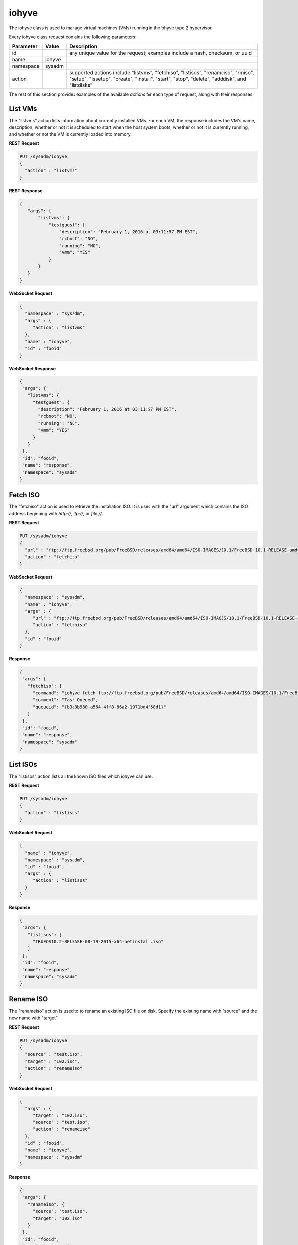 .. _iohyve:

iohyve
******

The iohyve class is used to manage virtual machines (VMs) running in the bhyve type 2 hypervisor.

Every iohyve class request contains the following parameters:

+---------------------------------+---------------+----------------------------------------------------------------------------------------------------------------------+
| **Parameter**                   | **Value**     | **Description**                                                                                                      |
|                                 |               |                                                                                                                      |
+=================================+===============+======================================================================================================================+
| id                              |               | any unique value for the request; examples include a hash, checksum, or uuid                                         |
|                                 |               |                                                                                                                      |
+---------------------------------+---------------+----------------------------------------------------------------------------------------------------------------------+
| name                            | iohyve        |                                                                                                                      |
|                                 |               |                                                                                                                      |
+---------------------------------+---------------+----------------------------------------------------------------------------------------------------------------------+
| namespace                       | sysadm        |                                                                                                                      |
|                                 |               |                                                                                                                      |
+---------------------------------+---------------+----------------------------------------------------------------------------------------------------------------------+
| action                          |               | supported actions include "listvms", "fetchiso", "listisos", "renameiso", "rmiso", "setup",  "issetup", "create",    |
|                                 |               | "install", "start", "stop", "delete", "adddisk", and "listdisks"                                                     |
|                                 |               |                                                                                                                      |
+---------------------------------+---------------+----------------------------------------------------------------------------------------------------------------------+

The rest of this section provides examples of the available *actions* for each type of request, along with their responses. 

.. index:: listvms, iohyve

.. _List VMs:

List VMs
========

The "listvms" action lists information about currently installed VMs. For each VM, the response includes the VM's name, description, whether or not it is scheduled to start when the host
system boots, whether or not it is currently running, and whether or not the VM is currently loaded into memory.

**REST Request**

.. code-block:: json

 PUT /sysadm/iohyve
 {
   "action" : "listvms"
 }

**REST Response**

.. code-block:: json

 {
    "args": {
        "listvms": {
            "testguest": {
                "description": "February 1, 2016 at 03:11:57 PM EST",
                "rcboot": "NO",
                "running": "NO",
                "vmm": "YES"
            }
        }
    }
 }

**WebSocket Request**

.. code-block:: json

 {
   "namespace" : "sysadm",
   "args" : {
      "action" : "listvms"
   },
   "name" : "iohyve",
   "id" : "fooid"
 }

**WebSocket Response**

.. code-block:: json

 {
  "args": {
    "listvms": {
      "testguest": {
        "description": "February 1, 2016 at 03:11:57 PM EST",
        "rcboot": "NO",
        "running": "NO",
        "vmm": "YES"
      }
    }
  },
  "id": "fooid",
  "name": "response",
  "namespace": "sysadm"
 }
 
.. index:: fetchiso, iohyve

.. _Fetch ISO:

Fetch ISO
=========

The "fetchiso" action is used to retrieve the installation ISO. It is used with the "url" argument which contains the ISO address beginning with *http://*, 
*ftp://*, or
*file://*.

**REST Request**

.. code-block:: json

 PUT /sysadm/iohyve
 {
   "url" : "ftp://ftp.freebsd.org/pub/FreeBSD/releases/amd64/amd64/ISO-IMAGES/10.1/FreeBSD-10.1-RELEASE-amd64-disc1.iso",
   "action" : "fetchiso"
 }

**WebSocket Request**

.. code-block:: json

 {
   "namespace" : "sysadm",
   "name" : "iohyve",
   "args" : {
      "url" : "ftp://ftp.freebsd.org/pub/FreeBSD/releases/amd64/amd64/ISO-IMAGES/10.1/FreeBSD-10.1-RELEASE-amd64-disc1.iso",
      "action" : "fetchiso"
   },
   "id" : "fooid"
 }

**Response**

.. code-block:: json

 {
  "args": {
    "fetchiso": {
      "command": "iohyve fetch ftp://ftp.freebsd.org/pub/FreeBSD/releases/amd64/amd64/ISO-IMAGES/10.1/FreeBSD-10.1-RELEASE-amd64-disc1.iso",
      "comment": "Task Queued",
      "queueid": "{b3a8b980-a564-4ff8-86a2-1971bd4f58d1}"
    }
  },
  "id": "fooid",
  "name": "response",
  "namespace": "sysadm"
 }
 
.. index:: listisos, iohyve

.. _List ISOs:

List ISOs
=========

The "listisos" action lists all the known ISO files which iohyve can use.

**REST Request**

.. code-block:: json
 
 PUT /sysadm/iohyve
 {
   "action" : "listisos"
 }

**WebSocket Request**

.. code-block:: json
 
 {
   "name" : "iohyve",
   "namespace" : "sysadm",
   "id" : "fooid",
   "args" : {
      "action" : "listisos"
   }
 }

**Response**

.. code-block:: json
 
 {
  "args": {
    "listisos": [
      "TRUEOS10.2-RELEASE-08-19-2015-x64-netinstall.iso"
    ]
  },
  "id": "fooid",
  "name": "response",
  "namespace": "sysadm"
 }
 
.. index:: renameiso, iohyve

.. _Rename ISO:

Rename ISO
==========

The "renameiso" action is used to to rename an existing ISO file on disk. Specify the existing name with "source" and the new name with "target".

**REST Request**

.. code-block:: json

 PUT /sysadm/iohyve
 {
   "source" : "test.iso",
   "target" : "102.iso",
   "action" : "renameiso"
 }

**WebSocket Request**

.. code-block:: json

 {
   "args" : {
      "target" : "102.iso",
      "source" : "test.iso",
      "action" : "renameiso"
   },
   "id" : "fooid",
   "name" : "iohyve",
   "namespace" : "sysadm"
 }

**Response**

.. code-block:: json

 {
  "args": {
    "renameiso": {
      "source": "test.iso",
      "target": "102.iso"
    }
  },
  "id": "fooid",
  "name": "response",
  "namespace": "sysadm"
 }
 
.. index:: rmiso, iohyve

.. _Remove ISO:

Remove ISO
==========

The "rmiso" action is used to to remove an existing ISO file from disk. Specify the ISO's name as the "target".

**REST Request**

.. code-block:: json

 PUT /sysadm/iohyve
 {
   "action" : "rmiso",
   "target" : "FreeBSD-10.2-RELEASE-amd64-bootonly.iso"
 }

**WebSocket Request**

.. code-block:: json

 {
   "id" : "fooid",
   "name" : "iohyve",
   "args" : {
      "target" : "FreeBSD-10.2-RELEASE-amd64-bootonly.iso",
      "action" : "rmiso"
   },
   "namespace" : "sysadm"
 }

**Response**

.. code-block:: json

 {
  "args": {
    "rmiso": {
      "target": "FreeBSD-10.2-RELEASE-amd64-bootonly.iso"
    }
  },
  "id": "fooid",
  "name": "response",
  "namespace": "sysadm"
 }
 
.. index:: setup, iohyve

.. _Setup iohyve:

Setup iohyve
============

The "setup" action performs the initial setup of iohyve. It is mandatory to specify the FreeBSD device name of the "nic" and the ZFS "pool" to use.

**REST Request**

.. code-block:: json

 PUT /sysadm/iohyve
 {
   "nic" : "re0",
   "pool" : "tank",
   "action" : "setup"
 }

**WebSocket Request**

.. code-block:: json

 {
   "id" : "fooid",
   "name" : "iohyve",
   "args" : {
      "pool" : "tank",
      "nic" : "re0",
      "action" : "setup"
   },
   "namespace" : "sysadm"
 }

**Response**

.. code-block:: json

 {
  "args": {
    "setup": {
      "nic": "re0",
      "pool": "tank"
    }
  },
  "id": "fooid",
  "name": "response",
  "namespace": "sysadm"
 }
 
.. index:: issetup, iohyve

.. _Determine iohyve Setup:

Determine iohyve Setup
======================

The "issetup" action queries if iohyve has been setup and returns either "true" or "false".

**REST Request**

.. code-block:: json

 PUT /sysadm/iohyve
 {
   "action" : "issetup"
 }

**WebSocket Request**

.. code-block:: json

 {
   "id" : "fooid",
   "namespace" : "sysadm",
   "args" : {
      "action" : "issetup"
   },
   "name" : "iohyve"
 }

**Response**

.. code-block:: json

 {
  "args": {
    "issetup": {
      "setup": "true"
    }
  },
  "id": "fooid",
  "name": "response",
  "namespace": "sysadm"
 }
 
.. index:: create, iohyve

.. _Create Guest:

Create Guest
============

The "create" action creates a new iohyve guest of the specified "name" and "size".

**REST Request**

.. code-block:: json

 PUT /sysadm/iohyve
 {
   "action" : "create",
   "name" : "bsdguest",
   "size" : "10G"
 }

**WebSocket Request**

.. code-block:: json

 {
   "name" : "iohyve",
   "namespace" : "sysadm",
   "id" : "fooid",
   "args" : {
      "name" : "bsdguest",
      "action" : "create",
      "size" : "10G"
   }
 }

**Response**

.. code-block:: json

 {
  "args": {
    "create": {
      "name": "bsdguest",
      "size": "10G"
    }
  },
  "id": "fooid",
  "name": "response",
  "namespace": "sysadm"
 }
 
.. index:: install, iohyve

.. _Install Guest:

Install Guest
=============

The "install" action starts the iohyve installation of the specified guest from the specified ISO. This action only boots the VM with the ISO; to do the actual installation,
run :command:`iohyve console <name>` from the system.

**REST Request**

.. code-block:: json

 PUT /sysadm/iohyve
 {
   "name" : "bsdguest",
   "iso" : "FreeBSD-10.2-RELEASE-amd64-disc1.iso",
   "action" : "install"
 }

**WebSocket Request**

.. code-block:: json

 {
   "namespace" : "sysadm",
   "name" : "iohyve",
   "id" : "fooid",
   "args" : {
      "action" : "install",
      "iso" : "FreeBSD-10.2-RELEASE-amd64-disc1.iso",
      "name" : "bsdguest"
   }
 }

**Response**

.. code-block:: json

 {
  "args": {
    "install": {
      "iso": "FreeBSD-10.2-RELEASE-amd64-disc1.iso",
      "name": "bsdguest"
    }
  },
  "id": "fooid",
  "name": "response",
  "namespace": "sysadm"
 }
 
.. index:: start, iohyve

.. _Start VM:

Start VM
========

The "start" action starts the specified VM.

**REST Request**

.. code-block:: json

 PUT /sysadm/iohyve
 {
   "action" : "start",
   "name" : "bsdguest"
 }

**WebSocket Request**

.. code-block:: json

 {
   "name" : "iohyve",
   "id" : "fooid",
   "args" : {
      "action" : "start",
      "name" : "bsdguest"
   },
   "namespace" : "sysadm"
 }

**Response**

.. code-block:: json

 {
  "args": {
    "start": {
      "name": "bsdguest"
    }
  },
  "id": "fooid",
  "name": "response",
  "namespace": "sysadm"
 }
 
.. index:: stop, iohyve

.. _Stop VM:

Stop VM
=======

The "stop" action stops the specified VM.

**REST Request**

.. code-block:: json

 PUT /sysadm/iohyve
 {
   "action" : "stop",
   "name" : "bsdguest"
 }

**WebSocket Request**

.. code-block:: json

 {
   "id" : "fooid",
   "args" : {
      "action" : "stop",
      "name" : "bsdguest"
   },
   "name" : "iohyve",
   "namespace" : "sysadm"
 }

**Response**

.. code-block:: json

 {
  "args": {
    "stop": {
      "name": "bsdguest"
    }
  },
  "id": "fooid",
  "name": "response",
  "namespace": "sysadm"
 }
 
.. index:: delete, iohyve

.. _Delete a VM:

Delete a VM
===========

The "delete" action deletes the specified iohyve guest.

**REST Request**

.. code-block:: json

 PUT /sysadm/iohyve
 {
   "action" : "delete",
   "name" : "bsdguest"
 }

**WebSocket Request**

.. code-block:: json

 {
   "namespace" : "sysadm",
   "id" : "fooid",
   "args" : {
      "action" : "delete",
      "name" : "bsdguest"
   },
   "name" : "iohyve"
 }

**Response**

.. code-block:: json

 {
  "args": {
    "delete": {
      "name": "bsdguest"
    }
  },
  "id": "fooid",
  "name": "response",
  "namespace": "sysadm"
 }
 
.. index:: adddisk, iohyve

.. _Add a Disk:

Add a Disk
==========

The "adddisk" action adds and creates a disk for a VM.

**REST Request**

.. code-block:: json

 PUT /sysadm/iohyve
 {
   "name" : "bsdguest",
   "action" : "adddisk",
   "size" : "10G"
 }

**WebSocket Request**

.. code-block:: json

 {
   "args" : {
      "size" : "10G",
      "name" : "bsdguest",
      "action" : "adddisk"
   },
   "id" : "fooid",
   "namespace" : "sysadm",
   "name" : "iohyve"
 }

**Response**

.. code-block:: json

 {
  "args": {
    "adddisk": {
      "bsdguest": {
        "size": "10G"
      }
    }
  },
  "id": "fooid",
  "name": "response",
  "namespace": "sysadm"
 }
 
.. index:: listdisks, iohyve

.. _List Disks:

List Disks
==========

The "listdisks" action lists the disks connected to the specified VM.

**REST Request**

.. code-block:: json

 PUT /sysadm/iohyve
 {
   "name" : "bsdguest",
   "action" : "listdisks"
 }

**WebSocket Request**

.. code-block:: json

 {
   "args" : {
      "action" : "listdisks",
      "name" : "bsdguest"
   },
   "id" : "fooid",
   "namespace" : "sysadm",
   "name" : "iohyve"
 }

**Response**

.. code-block:: json

 {
  "args": {
    "listdisks": {
      "disk0": "10G"
    }
  },
  "id": "fooid",
  "name": "response",
  "namespace": "sysadm"
 }